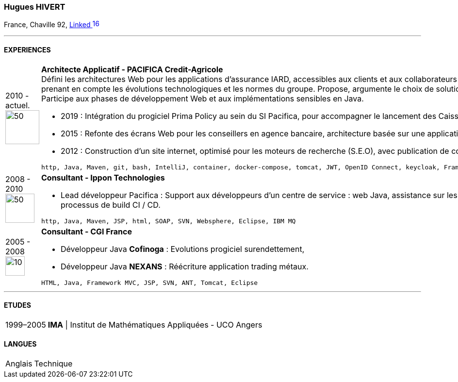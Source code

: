 :imagesdir: ./../assets/images
=== Hugues HIVERT

France, Chaville 92,  https://fr.linkedin.com/in/hugues-hivert-aa903a89[Linked image:LinkedIn_icon.svg[16,16]]

'''
==== EXPERIENCES
[horizontal]
2010 - actuel. image:Credit-Agricole-Assurances_logo.jpg[50,70] :: **Architecte Applicatif - PACIFICA Credit-Agricole ** +
Défini les architectures Web pour les applications d’assurance IARD, accessibles aux clients et aux collaborateurs du groupe Crédit-Agricole.
Assure la cohérence du SI, en prenant en compte les évolutions technologiques et les normes du groupe. Propose, argumente le choix de solutions et participe à la mise en œuvre avec l’hébergeur du groupe. Participe aux phases de développement Web et aux implémentations sensibles en Java.  +

* 2019 : Intégration du progiciel Prima Policy au sein du SI Pacifica, pour accompagner le lancement des Caisses régionales sur le marché des entreprises. +
* 2015 : Refonte des écrans Web pour les conseillers en agence bancaire, architecture basée sur une application web riche et des services REST. +
* 2012 : Construction d’un site internet, optimisé pour les moteurs de recherche (S.E.O), avec publication de contenus, basé sur un CMS Open Source Java Hippo.

+

----
http, Java, Maven, git, bash, IntelliJ, container, docker-compose, tomcat, JWT, OpenID Connect, keycloak, Framework Spring, Spring-Boot, flywayDB, Oracle Database, DB2-LUW
----


2008 - 2010 image:Ippon_logo.jpg[50,60] :: **Consultant - Ippon Technologies** +
* Lead développeur Pacifica : Support aux développeurs d’un centre de service : web Java, assistance sur les outils de développement : IDE, gestionnaire de sources, processus de build CI / CD.

+
----
http, Java, Maven, JSP, html, SOAP, SVN, Websphere, Eclipse, IBM MQ
----

2005 - 2008 image:CGI_logo.svg[10,40] :: **Consultant - CGI France ** +

* Développeur Java **Cofinoga** :  Evolutions progiciel surendettement,
* Développeur Java **NEXANS**  : Réécriture application trading métaux.

+
----
HTML, Java, Framework MVC, JSP, SVN, ANT, Tomcat, Eclipse
----

'''
==== ETUDES
[horizontal]
1999–2005:: **IMA** | Institut de Mathématiques Appliquées - UCO Angers

==== LANGUES
[horizontal]
Anglais :: Technique

